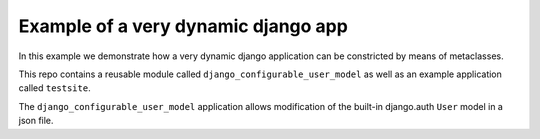 Example of a very dynamic django app
------------------------------------

In this example we demonstrate how a very dynamic django application can
be constricted by means of metaclasses.

This repo contains a reusable module called ``django_configurable_user_model`` as
well as an example application called ``testsite``.

The ``django_configurable_user_model`` application allows modification of
the built-in django.auth ``User`` model in a json file.
